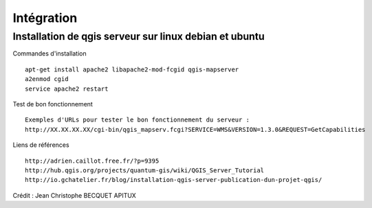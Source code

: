 .. _integration:

###########
Intégration
###########


Installation de qgis serveur sur linux debian et ubuntu
=======================================================

Commandes d'installation ::

  apt-get install apache2 libapache2-mod-fcgid qgis-mapserver
  a2enmod cgid
  service apache2 restart

Test de bon fonctionnement ::

  Exemples d'URLs pour tester le bon fonctionnement du serveur :
  http://XX.XX.XX.XX/cgi-bin/qgis_mapserv.fcgi?SERVICE=WMS&VERSION=1.3.0&REQUEST=GetCapabilities

Liens de références ::

  http://adrien.caillot.free.fr/?p=9395
  http://hub.qgis.org/projects/quantum-gis/wiki/QGIS_Server_Tutorial
  http://io.gchatelier.fr/blog/installation-qgis-server-publication-dun-projet-qgis/

Crédit : Jean Christophe BECQUET APITUX

